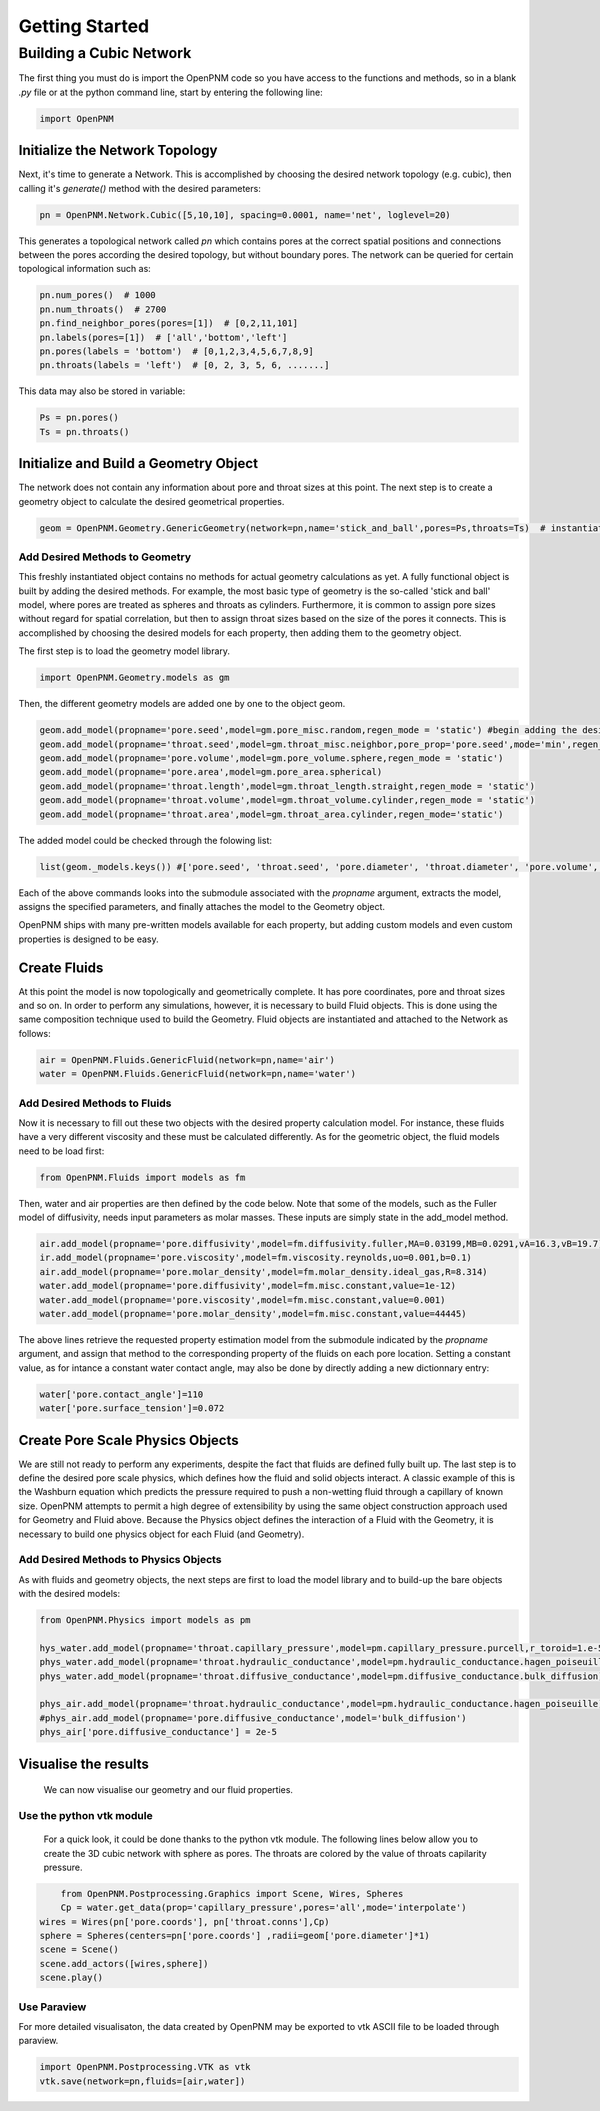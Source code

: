 .. _tutorial:

###############################################################################
Getting Started
###############################################################################

===============================================================================
Building a Cubic Network
===============================================================================

The first thing you must do is import the OpenPNM code so you have access to the functions and methods, so in a blank *.py* file or at the python command line, start by entering the following line:

.. code-block:: python

   import OpenPNM
   
+++++++++++++++++++++++++++++++++++++++++++++++++++++++++++++++++++++++++++++++
Initialize the Network Topology
+++++++++++++++++++++++++++++++++++++++++++++++++++++++++++++++++++++++++++++++

Next, it's time to generate a Network.  This is accomplished by choosing the desired network topology (e.g. cubic), then calling it's `generate()` method with the desired parameters:

.. code-block:: python

	pn = OpenPNM.Network.Cubic([5,10,10], spacing=0.0001, name='net', loglevel=20)

This generates a topological network called *pn* which contains pores at the correct spatial positions and connections between the pores according the desired topology, but without boundary pores.  The network can be queried for certain topological information such as:

.. code-block:: python

	pn.num_pores()  # 1000
	pn.num_throats()  # 2700
	pn.find_neighbor_pores(pores=[1])  # [0,2,11,101]
	pn.labels(pores=[1])  # ['all','bottom','left']
	pn.pores(labels = 'bottom')  # [0,1,2,3,4,5,6,7,8,9]
	pn.throats(labels = 'left')  # [0, 2, 3, 5, 6, .......]

This data may also be stored in variable:

.. code-block:: python

	Ps = pn.pores()
	Ts = pn.throats()

+++++++++++++++++++++++++++++++++++++++++++++++++++++++++++++++++++++++++++++++
Initialize and Build a Geometry Object
+++++++++++++++++++++++++++++++++++++++++++++++++++++++++++++++++++++++++++++++

The network does not contain any information about pore and throat sizes at this point.  The next step is to create a geometry object to calculate the desired geometrical properties.  

.. code-block:: python

	geom = OpenPNM.Geometry.GenericGeometry(network=pn,name='stick_and_ball',pores=Ps,throats=Ts)  # instantiate geometry object
	
-------------------------------------------------------------------------------
Add Desired Methods to Geometry
-------------------------------------------------------------------------------
	
This freshly instantiated object contains no methods for actual geometry calculations as yet.  A fully functional object is built by adding the desired methods.  For example, the most basic type of geometry is the so-called 'stick and ball' model, where pores are treated as spheres and throats as cylinders.  Furthermore, it is common to assign pore sizes without regard for spatial correlation, but then to assign throat sizes based on the size of the pores it connects.  This is accomplished by choosing the desired models for each property, then adding them to the geometry object.  

The first step is to load the geometry model library.

.. code-block:: python

	import OpenPNM.Geometry.models as gm

Then, the different geometry models are added one by one to the object geom.

.. code-block:: python

	geom.add_model(propname='pore.seed',model=gm.pore_misc.random,regen_mode = 'static') #begin adding the desired methods to 'geom'
	geom.add_model(propname='throat.seed',model=gm.throat_misc.neighbor,pore_prop='pore.seed',mode='min',regen_mode = 'static')
	geom.add_model(propname='pore.volume',model=gm.pore_volume.sphere,regen_mode = 'static')
	geom.add_model(propname='pore.area',model=gm.pore_area.spherical)
	geom.add_model(propname='throat.length',model=gm.throat_length.straight,regen_mode = 'static')
	geom.add_model(propname='throat.volume',model=gm.throat_volume.cylinder,regen_mode = 'static')
	geom.add_model(propname='throat.area',model=gm.throat_area.cylinder,regen_mode='static')

The added model could be checked through the folowing list:

.. code-block:: python

	list(geom._models.keys()) #['pore.seed', 'throat.seed', 'pore.diameter', 'throat.diameter', 'pore.volume', 'pore.area', 'throat.length', 'throat.volume', 'throat.area']

	
	
Each of the above commands looks into the submodule associated with the `propname` argument, extracts the model, assigns the specified parameters, and finally attaches the model to the Geometry object.  

OpenPNM ships with many pre-written models available for each property, but adding custom models and even custom properties is designed to be easy.  

+++++++++++++++++++++++++++++++++++++++++++++++++++++++++++++++++++++++++++++++
Create Fluids
+++++++++++++++++++++++++++++++++++++++++++++++++++++++++++++++++++++++++++++++

At this point the model is now topologically and geometrically complete.  It has pore coordinates, pore and throat sizes and so on.  In order to perform any simulations, however, it is necessary to build Fluid objects.  This is done using the same composition technique used to build the Geometry.  Fluid objects are instantiated and attached to the Network as follows:

.. code-block:: python

	air = OpenPNM.Fluids.GenericFluid(network=pn,name='air')
	water = OpenPNM.Fluids.GenericFluid(network=pn,name='water')
	
-------------------------------------------------------------------------------
Add Desired Methods to Fluids
-------------------------------------------------------------------------------
	
Now it is necessary to fill out these two objects with the desired property calculation model.  For instance, these fluids have a very different viscosity and these must be calculated differently.  
As for the geometric object, the fluid models need to be load first:

.. code-block:: python

	from OpenPNM.Fluids import models as fm

Then, water and air properties are then defined by the code below. Note that some of the models, such as the Fuller model of diffusivity, needs input parameters as molar masses. These inputs are simply state in the add_model method.

.. code-block:: python

	air.add_model(propname='pore.diffusivity',model=fm.diffusivity.fuller,MA=0.03199,MB=0.0291,vA=16.3,vB=19.7)
	ir.add_model(propname='pore.viscosity',model=fm.viscosity.reynolds,uo=0.001,b=0.1)
	air.add_model(propname='pore.molar_density',model=fm.molar_density.ideal_gas,R=8.314)
	water.add_model(propname='pore.diffusivity',model=fm.misc.constant,value=1e-12)
	water.add_model(propname='pore.viscosity',model=fm.misc.constant,value=0.001)
	water.add_model(propname='pore.molar_density',model=fm.misc.constant,value=44445)


	
The above lines retrieve the requested property estimation model from the submodule indicated by the `propname` argument, and assign that method to the corresponding property of the fluids on each pore location.  Setting a constant value, as for intance a constant water contact angle, may also be done by directly adding a new dictionnary entry:

.. code-block:: python

	water['pore.contact_angle']=110
	water['pore.surface_tension']=0.072



+++++++++++++++++++++++++++++++++++++++++++++++++++++++++++++++++++++++++++++++
Create Pore Scale Physics Objects
+++++++++++++++++++++++++++++++++++++++++++++++++++++++++++++++++++++++++++++++

We are still not ready to perform any experiments, despite the fact that fluids are defined fully built up.  The last step is to define the desired pore scale physics, which defines how the fluid and solid objects interact.  A classic example of this is the Washburn equation which predicts the pressure required to push a non-wetting fluid through a capillary of known size.  OpenPNM attempts to permit a high degree of extensibility by using the same object construction approach used for Geometry and Fluid above.  Because the Physics object defines the interaction of a Fluid with the Geometry, it is necessary to build one physics object for each Fluid (and Geometry).  

.. code-block:: python
	phys_water = OpenPNM.Physics.GenericPhysics(network=pn,fluid=water,name='standard_water_physics',pores=Ps,throats=Ts)
	phys_air = OpenPNM.Physics.GenericPhysics(network=pn,fluid=air,name='standard_air_physics',pores=Ps,throats=Ts)

-------------------------------------------------------------------------------
Add Desired Methods to Physics Objects
-------------------------------------------------------------------------------
	
As with fluids and geometry objects, the next steps are first to load the model library and to build-up the bare objects with the desired models:

.. code-block:: python

	from OpenPNM.Physics import models as pm

	hys_water.add_model(propname='throat.capillary_pressure',model=pm.capillary_pressure.purcell,r_toroid=1.e-5)
	phys_water.add_model(propname='throat.hydraulic_conductance',model=pm.hydraulic_conductance.hagen_poiseuille)
	phys_water.add_model(propname='throat.diffusive_conductance',model=pm.diffusive_conductance.bulk_diffusion)

	phys_air.add_model(propname='throat.hydraulic_conductance',model=pm.hydraulic_conductance.hagen_poiseuille) 
	#phys_air.add_model(propname='pore.diffusive_conductance',model='bulk_diffusion')
	phys_air['pore.diffusive_conductance'] = 2e-5
	




+++++++++++++++++++++++++++++++++++++++++++++++++++++++++++++++++++++++++++++++
Visualise the results
+++++++++++++++++++++++++++++++++++++++++++++++++++++++++++++++++++++++++++++++
 We can now visualise our geometry and our fluid properties. 



-------------------------------------------------------------------------------
Use the python vtk module
-------------------------------------------------------------------------------
 For a quick look, it could be done thanks to the python vtk module. The following lines below allow you to create the 3D cubic network with sphere as pores. The throats are colored by the value of throats capilarity pressure.



.. code-block:: python

	from OpenPNM.Postprocessing.Graphics import Scene, Wires, Spheres
	Cp = water.get_data(prop='capillary_pressure',pores='all',mode='interpolate')
    wires = Wires(pn['pore.coords'], pn['throat.conns'],Cp)
    sphere = Spheres(centers=pn['pore.coords'] ,radii=geom['pore.diameter']*1)  
    scene = Scene()    
    scene.add_actors([wires,sphere])
    scene.play()


-------------------------------------------------------------------------------
Use Paraview
-------------------------------------------------------------------------------
For more detailed visualisaton, the data created by OpenPNM may be exported to vtk ASCII file to be loaded through paraview.

.. code-block:: python

	import OpenPNM.Postprocessing.VTK as vtk
	vtk.save(network=pn,fluids=[air,water])